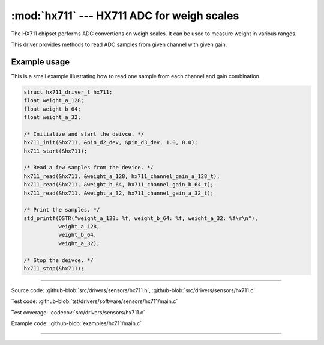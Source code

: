 :mod:`hx711` --- HX711 ADC for weigh scales
===========================================

.. module:: hx711
   :synopsis: HX711 ADC for weigh scales.

The HX711 chipset performs ADC convertions on weigh scales. It can be
used to measure weight in various ranges.

.. image:: ../../../images/drivers/hx711.jpg
   :width: 40%
   :target: ../../../_images/hx711.jpg

This driver provides methods to read ADC samples from given channel
with given gain.

Example usage
-------------

This is a small example illustrating how to read one sample from each
channel and gain combination.

.. code-block:: c

   struct hx711_driver_t hx711;
   float weight_a_128;
   float weight_b_64;
   float weight_a_32;

   /* Initialize and start the deivce. */
   hx711_init(&hx711, &pin_d2_dev, &pin_d3_dev, 1.0, 0.0);
   hx711_start(&hx711);

   /* Read a few samples from the device. */
   hx711_read(&hx711, &weight_a_128, hx711_channel_gain_a_128_t);
   hx711_read(&hx711, &weight_b_64, hx711_channel_gain_b_64_t);
   hx711_read(&hx711, &weight_a_32, hx711_channel_gain_a_32_t);

   /* Print the samples. */
   std_printf(OSTR("weight_a_128: %f, weight_b_64: %f, weight_a_32: %f\r\n"),
              weight_a_128,
              weight_b_64,
              weight_a_32);

   /* Stop the deivce. */
   hx711_stop(&hx711);

--------------------------------------------------

Source code: :github-blob:`src/drivers/sensors/hx711.h`, :github-blob:`src/drivers/sensors/hx711.c`

Test code: :github-blob:`tst/drivers/software/sensors/hx711/main.c`

Test coverage: :codecov:`src/drivers/sensors/hx711.c`

Example code: :github-blob:`examples/hx711/main.c`

--------------------------------------------------

.. doxygenfile:: drivers/sensors/hx711.h
   :project: simba
